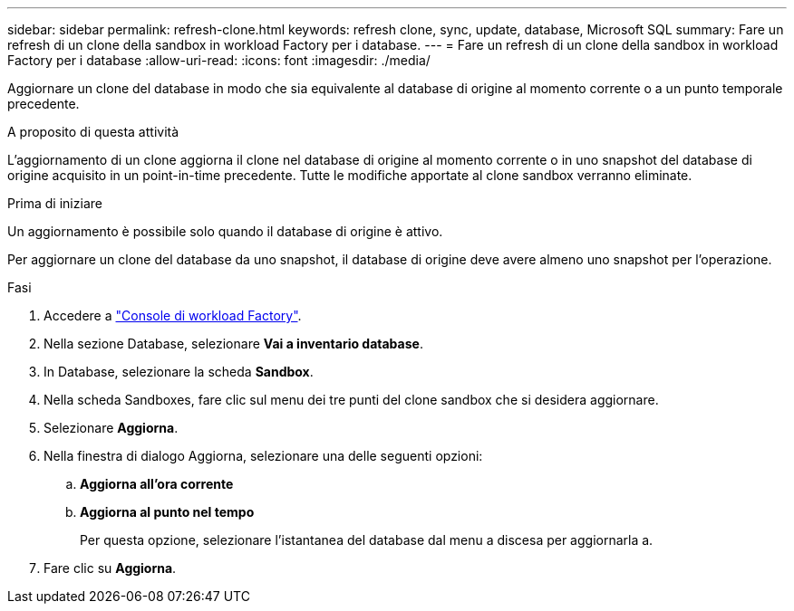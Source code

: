 ---
sidebar: sidebar 
permalink: refresh-clone.html 
keywords: refresh clone, sync, update, database, Microsoft SQL 
summary: Fare un refresh di un clone della sandbox in workload Factory per i database. 
---
= Fare un refresh di un clone della sandbox in workload Factory per i database
:allow-uri-read: 
:icons: font
:imagesdir: ./media/


[role="lead"]
Aggiornare un clone del database in modo che sia equivalente al database di origine al momento corrente o a un punto temporale precedente.

.A proposito di questa attività
L'aggiornamento di un clone aggiorna il clone nel database di origine al momento corrente o in uno snapshot del database di origine acquisito in un point-in-time precedente. Tutte le modifiche apportate al clone sandbox verranno eliminate.

.Prima di iniziare
Un aggiornamento è possibile solo quando il database di origine è attivo.

Per aggiornare un clone del database da uno snapshot, il database di origine deve avere almeno uno snapshot per l'operazione.

.Fasi
. Accedere a link:https://console.workloads.netapp.com["Console di workload Factory"^].
. Nella sezione Database, selezionare *Vai a inventario database*.
. In Database, selezionare la scheda *Sandbox*.
. Nella scheda Sandboxes, fare clic sul menu dei tre punti del clone sandbox che si desidera aggiornare.
. Selezionare *Aggiorna*.
. Nella finestra di dialogo Aggiorna, selezionare una delle seguenti opzioni:
+
.. *Aggiorna all'ora corrente*
.. *Aggiorna al punto nel tempo*
+
Per questa opzione, selezionare l'istantanea del database dal menu a discesa per aggiornarla a.



. Fare clic su *Aggiorna*.

